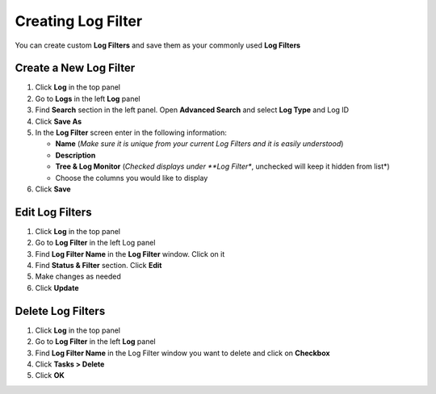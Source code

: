 Creating Log Filter
===================

You can create custom **Log Filters** and save them as your commonly used **Log Filters**

Create a New Log Filter
-----------------------

#. Click **Log** in the top panel
#. Go to **Logs** in the left **Log** panel
#. Find **Search** section in the left panel. Open **Advanced Search** and select **Log Type** and Log ID
#. Click **Save As**
#. In the **Log Filter** screen enter in the following information:

   - **Name** (*Make sure it is unique from your current Log Filters and it is easily understood*)
   - **Description**
   - **Tree & Log Monitor** (*Checked displays under **Log Filter**, unchecked will keep it hidden from list*)
   - Choose the columns you would like to display

#. Click **Save**

Edit Log Filters
----------------

#. Click **Log** in the top panel
#. Go to **Log Filter** in the left Log panel
#. Find **Log Filter Name** in the **Log Filter** window. Click on it
#. Find **Status & Filter** section. Click **Edit**
#. Make changes as needed
#. Click **Update**

Delete Log Filters
------------------

#. Click **Log** in the top panel
#. Go to **Log Filter** in the left **Log** panel
#. Find **Log Filter Name** in the Log Filter window you want to delete and click on **Checkbox**
#. Click **Tasks > Delete**
#. Click **OK**
